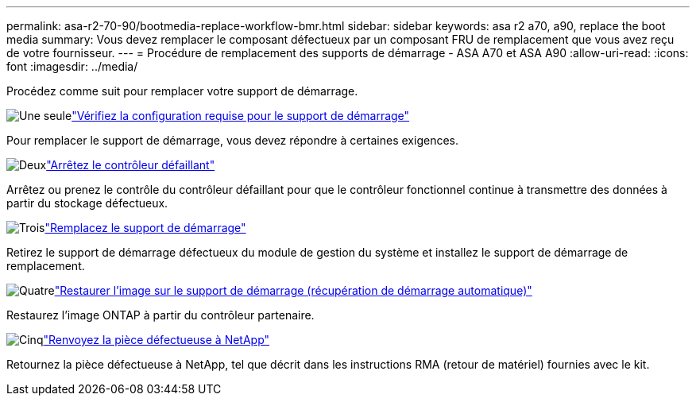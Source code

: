 ---
permalink: asa-r2-70-90/bootmedia-replace-workflow-bmr.html 
sidebar: sidebar 
keywords: asa r2 a70, a90, replace the boot media 
summary: Vous devez remplacer le composant défectueux par un composant FRU de remplacement que vous avez reçu de votre fournisseur. 
---
= Procédure de remplacement des supports de démarrage - ASA A70 et ASA A90
:allow-uri-read: 
:icons: font
:imagesdir: ../media/


[role="lead"]
Procédez comme suit pour remplacer votre support de démarrage.

.image:https://raw.githubusercontent.com/NetAppDocs/common/main/media/number-1.png["Une seule"]link:bootmedia-replace-requirements-bmr.html["Vérifiez la configuration requise pour le support de démarrage"]
[role="quick-margin-para"]
Pour remplacer le support de démarrage, vous devez répondre à certaines exigences.

.image:https://raw.githubusercontent.com/NetAppDocs/common/main/media/number-2.png["Deux"]link:bootmedia-shutdown-bmr.html["Arrêtez le contrôleur défaillant"]
[role="quick-margin-para"]
Arrêtez ou prenez le contrôle du contrôleur défaillant pour que le contrôleur fonctionnel continue à transmettre des données à partir du stockage défectueux.

.image:https://raw.githubusercontent.com/NetAppDocs/common/main/media/number-3.png["Trois"]link:bootmedia-replace-bmr.html["Remplacez le support de démarrage"]
[role="quick-margin-para"]
Retirez le support de démarrage défectueux du module de gestion du système et installez le support de démarrage de remplacement.

.image:https://raw.githubusercontent.com/NetAppDocs/common/main/media/number-4.png["Quatre"]link:bootmedia-recovery-image-boot-bmr.html["Restaurer l'image sur le support de démarrage (récupération de démarrage automatique)"]
[role="quick-margin-para"]
Restaurez l'image ONTAP à partir du contrôleur partenaire.

.image:https://raw.githubusercontent.com/NetAppDocs/common/main/media/number-5.png["Cinq"]link:bootmedia-complete-rma-bmr.html["Renvoyez la pièce défectueuse à NetApp"]
[role="quick-margin-para"]
Retournez la pièce défectueuse à NetApp, tel que décrit dans les instructions RMA (retour de matériel) fournies avec le kit.
